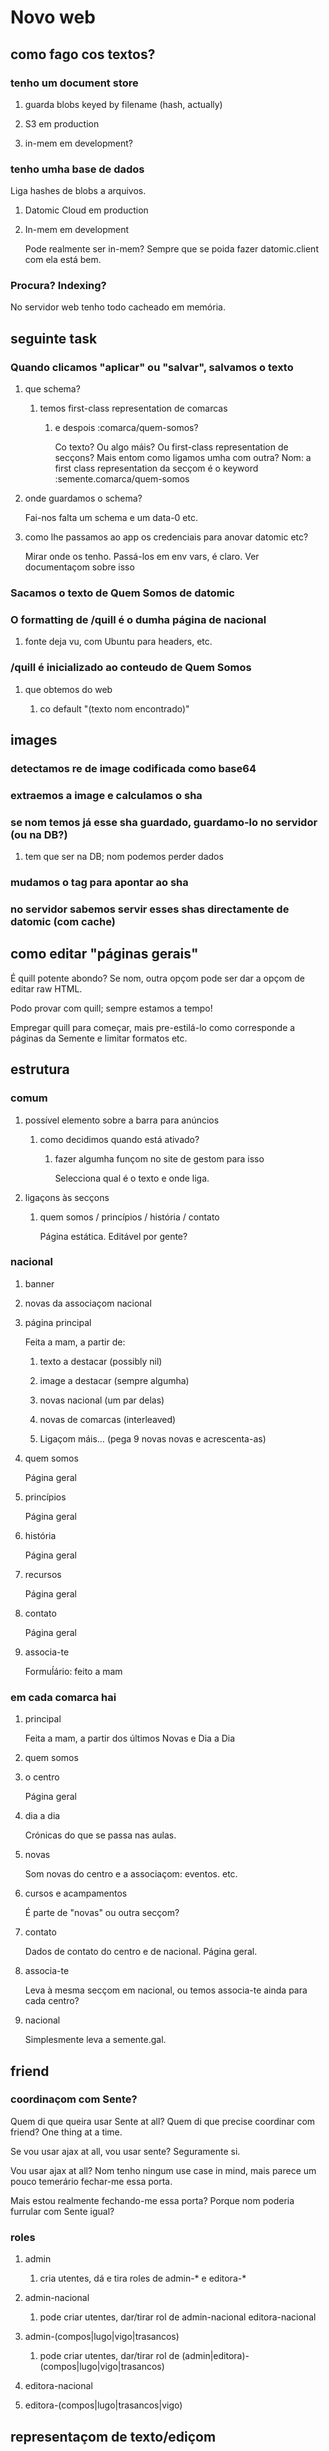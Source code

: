 * Novo web
** como fago cos textos?
*** tenho um document store
**** guarda blobs keyed by filename (hash, actually)
**** S3 em production
**** in-mem em development?
*** tenho umha base de dados
Liga hashes de blobs a arquivos.
**** Datomic Cloud em production
**** In-mem em development
     Pode realmente ser in-mem?  Sempre que se poida fazer datomic.client com ela está bem.
*** Procura?  Indexing?
No servidor web tenho todo cacheado em memória.
** seguinte task
*** Quando clicamos "aplicar" ou "salvar", salvamos o texto
**** que schema?
***** temos first-class representation de comarcas
****** e despois :comarca/quem-somos?
Co texto?  Ou algo máis?
Ou first-class representation de secçons?  Mais entom como ligamos umha com outra?
Nom: a first class representation da secçom é o keyword :semente.comarca/quem-somos
**** onde guardamos o schema?
Fai-nos falta um schema e um data-0 etc.
**** como lhe passamos ao app os credenciais para anovar datomic etc?
Mirar onde os tenho.  Passá-los em env vars, é claro.
Ver documentaçom sobre isso
*** Sacamos o texto de Quem Somos de datomic
*** O formatting de /quill é o dumha página de nacional
**** fonte deja vu, com Ubuntu para headers, etc.
*** /quill é inicializado ao conteudo de Quem Somos
**** que obtemos do web
***** co default "(texto nom encontrado)"
** images
*** detectamos re de image codificada como base64
*** extraemos a image e calculamos o sha
*** se nom temos já esse sha guardado, guardamo-lo no servidor (ou na DB?)
**** tem que ser na DB; nom podemos perder dados
*** mudamos o tag para apontar ao sha
*** no servidor sabemos servir esses shas directamente de datomic (com cache)
** como editar "páginas gerais"
É quill potente abondo? Se nom, outra opçom pode ser dar a opçom de editar raw HTML.

Podo provar com quill; sempre estamos a tempo!

Empregar quill para começar, mais pre-estilá-lo como corresponde a páginas da
Semente e limitar formatos etc.
** estrutura
*** comum
**** possível elemento sobre a barra para anúncios
***** como decidimos quando está ativado?
****** fazer algumha funçom no site de gestom para isso
 Selecciona qual é o texto e onde liga.
**** ligaçons às secçons
***** quem somos / princípios / história / contato
 Página estática. Editável por gente?
*** nacional
**** banner
**** novas da associaçom nacional
**** página principal
Feita a mam, a partir de:
***** texto a destacar (possibly nil)
***** image a destacar (sempre algumha)
***** novas nacional (um par delas)
***** novas de comarcas (interleaved)
***** Ligaçom máis... (pega 9 novas novas e acrescenta-as)
**** quem somos
Página geral
**** princípios
Página geral
**** história
Página geral
**** recursos
Página geral
**** contato
     Página geral
**** associa-te
Formuĺário: feito a mam
*** em cada comarca hai
**** principal
Feita a mam, a partir dos últimos Novas e Dia a Dia
**** quem somos
**** o centro
Página geral
**** dia a dia
Crónicas do que se passa nas aulas.
**** novas
Som novas do centro e a associaçom: eventos. etc.
**** cursos e acampamentos
É parte de "novas" ou outra secçom?
**** contato
Dados de contato do centro e de nacional.  Página geral.
**** associa-te
Leva à mesma secçom em nacional, ou temos associa-te ainda para cada centro?
**** nacional
Simplesmente leva a semente.gal.
** friend
*** coordinaçom com Sente?
Quem di que queira usar Sente at all?  Quem di que precise coordinar com friend?
One thing at a time.

Se vou usar ajax at all, vou usar sente?  Seguramente si.

Vou usar ajax at all? Nom tenho ningum use case in mind, mais parece um pouco
temerário fechar-me essa porta.

Mais estou realmente fechando-me essa porta?  Porque nom poderia furrular com
Sente igual?
*** roles
**** admin 
***** cria utentes, dá e tira roles de admin-* e editora-*
**** admin-nacional
***** pode criar utentes, dar/tirar rol de admin-nacional editora-nacional
**** admin-(compos|lugo|vigo|trasancos)
***** pode criar utentes, dar/tirar rol de (admin|editora)-(compos|lugo|vigo|trasancos)
**** editora-nacional
**** editora-(compos|lugo|trasancos|vigo)
** representaçom de texto/ediçom
html para current version -- noHistory
guardar edits em quill delta format
ou guardar todo em html?
** mudanças estruturais
*** elemento opcional por riba/baixo do cabeçalho
*** como flowam as movidas?
**** comprovar navegadores estreitos, mobile
** começar já coa lógica?
Os dados vam, é claro, em datomic.  O conteúdo estático das secçons vai em
Markdown ou html directamente em git.  Como assigno classes a movidas markdown?
Em markdown tenho full html, assi que podo assignar class e id.  Mais quero?
Provavelmente nom, provavelmente markdown seja melhor só para cousas que nom
precisem um tratamento especial de CSS.

Ou procurar um editor de markdown pola web?

https://github.com/benhowell/reagent-quill seems to be the ticket.

*** schema para dados
**** secçons
***** módulos com código específico
***** vam em .cljc ou html ou quil -- nada de markdown, sorry.
***** gardados em git
**** conteúdos
***** gardados em datomic
***** markdown
** procurar em página
Brute force search of all current text?
** issues
*** x quando entro texto na caixa de procura
Ver de eliminá-lo
